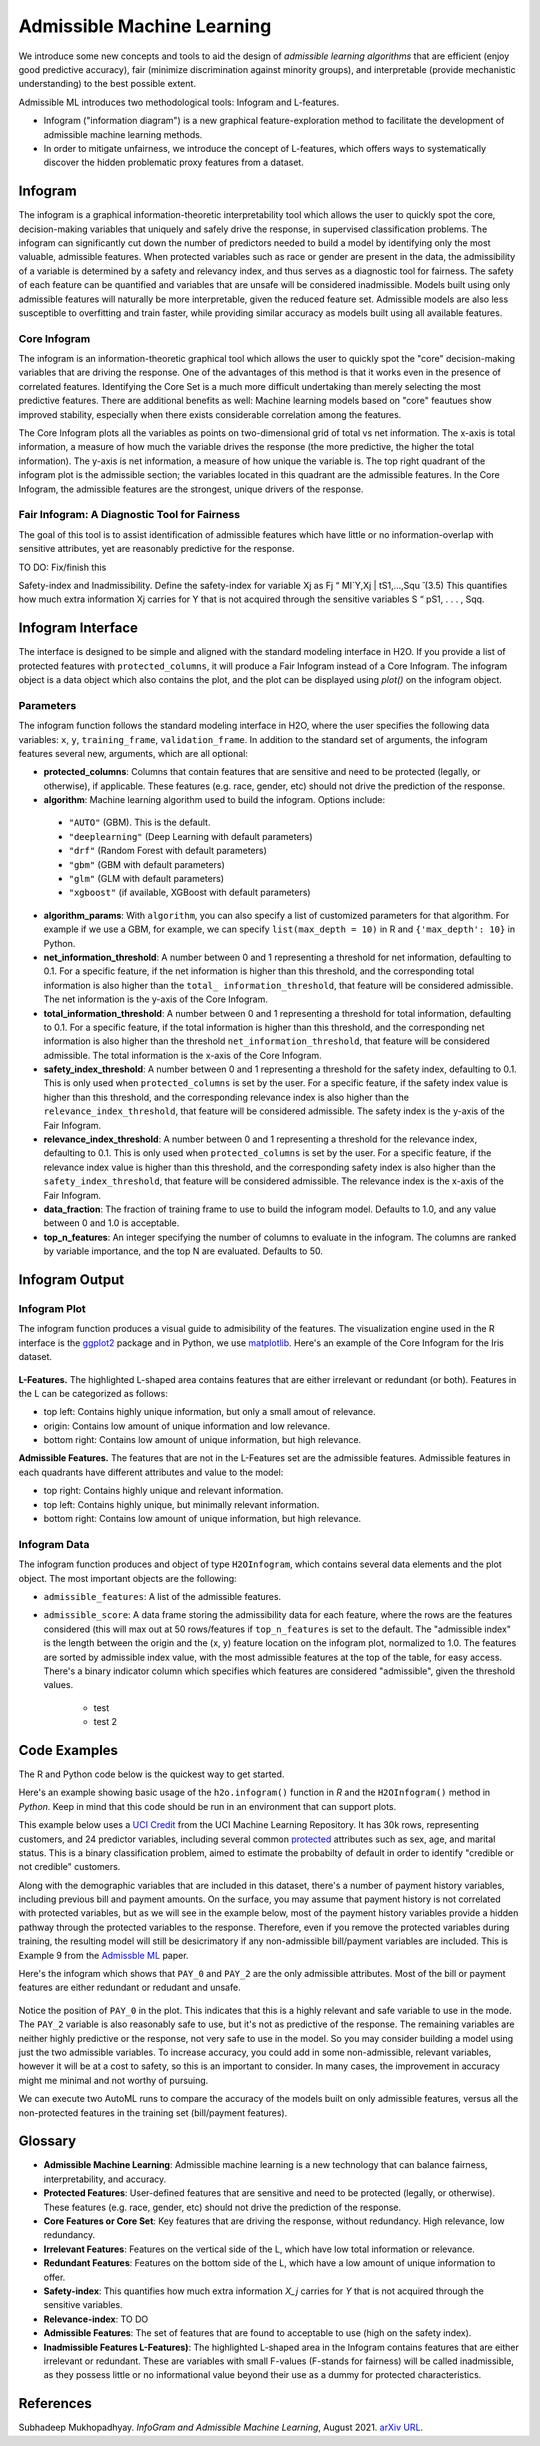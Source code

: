 Admissible Machine Learning
===========================

We introduce some new concepts and tools to aid the design of *admissible learning algorithms* that are efficient (enjoy good predictive accuracy), fair (minimize discrimination against minority groups), and interpretable (provide mechanistic understanding) to the best possible extent.

Admissible ML introduces two methodological tools: Infogram and L-features. 

- Infogram ("information diagram") is a new graphical feature-exploration method to facilitate the development of admissible machine learning methods. 
- In order to mitigate unfairness, we introduce the concept of L-features, which offers ways to systematically discover the hidden problematic proxy features from a dataset. 


Infogram
--------

The infogram is a graphical information-theoretic interpretability tool which allows the user to quickly spot the core, decision-making variables that uniquely and safely drive the response, in supervised classification problems. The infogram can significantly cut down the number of predictors needed to build a model by identifying only the most valuable, admissible features. When protected variables such as race or gender are present in the data, the admissibility of a variable is determined by a safety and relevancy index, and thus serves as a diagnostic tool for fairness. The safety of each feature can be quantified and variables that are unsafe will be considered inadmissible. Models built using only admissible features will naturally be more interpretable, given the reduced feature set. Admissible models are also less susceptible to overfitting and train faster, while providing similar accuracy as models built using all available features.

Core Infogram
~~~~~~~~~~~~~

The infogram is an information-theoretic graphical tool which allows the user to quickly spot the "core" decision-making variables that are driving the response. One of the advantages of this method is that it works even in the presence of correlated features. Identifying the Core Set is a much more difficult undertaking than merely selecting the most predictive features.   There are additional benefits as well: Machine learning models based on "core" feautues show improved stability, especially when there exists considerable correlation among the features.

The Core Infogram plots all the variables as points on two-dimensional grid of total vs net information. The x-axis is total information, a measure of how much the variable drives the response (the more predictive, the higher the total information). The y-axis is net information, a measure of how unique the variable is. The top right quadrant of the infogram plot is the admissible section; the variables located in this quadrant are the admissible features. In the Core Infogram, the admissible features are the strongest, unique drivers of the response.

Fair Infogram: A Diagnostic Tool for Fairness
~~~~~~~~~~~~~~~~~~~~~~~~~~~~~~~~~~~~~~~~~~~~~

The goal of this tool is to assist identification of admissible features which have little or no information-overlap with sensitive attributes, yet are reasonably predictive for the response.

TO DO: Fix/finish this

Safety-index and Inadmissibility. Define the safety-index for variable Xj as
Fj “ MI`Y,Xj | tS1,...,Squ ̆ (3.5)
This quantifies how much extra information Xj carries for Y that is not acquired through the sensitive variables S “ pS1, . . . , Sqq.


Infogram Interface
------------------

The interface is designed to be simple and aligned with the standard modeling interface in H2O.  If you provide a list of protected features with ``protected_columns``, it will produce a Fair Infogram instead of a Core Infogram.  The infogram object is a data object which also contains the plot, and the plot can be displayed using `plot()` on the infogram object.


.. tabs::
   .. code-tab:: r R

        # Generate and plot the infogram
        ig <- h2o.infogram(x = x, y = y, training_frame = train)
        plot(ig)

   .. code-tab:: python

        # Generate and plot the infogram
        ig = H2OInfoGram()
        ig.train(x=x, y=y, training_frame=train)
        ig.plot()


Parameters
~~~~~~~~~~

The infogram function follows the standard modeling interface in H2O, where the user specifies the following data variables: ``x``, ``y``, ``training_frame``, ``validation_frame``.  In addition to the standard set of arguments, the infogram features several new, arguments, which are all optional:

- **protected_columns**: Columns that contain features that are sensitive and need to be protected (legally, or otherwise), if applicable.  These features (e.g. race, gender, etc) should not drive the prediction of the response.

- **algorithm**: Machine learning algorithm used to build the infogram. Options include:

 - ``"AUTO"`` (GBM). This is the default.
 - ``"deeplearning"`` (Deep Learning with default parameters)
 - ``"drf"`` (Random Forest with default parameters)
 - ``"gbm"`` (GBM with default parameters) 
 - ``"glm"`` (GLM with default parameters)
 - ``"xgboost"`` (if available, XGBoost with default parameters)

-  **algorithm_params**: With ``algorithm``, you can also specify a list of customized parameters for that algorithm.  For example if we use a GBM, for example, we can specify ``list(max_depth = 10)`` in R and ``{'max_depth': 10}`` in Python.

- **net_information_threshold**: A number between 0 and 1 representing a threshold for net information, defaulting to 0.1.  For a specific feature, if the net information is higher than this threshold, and the corresponding total information is also higher than the ``total_ information_threshold``, that feature will be considered admissible.  The net information is the y-axis of the Core Infogram.

- **total_information_threshold**: A number between 0 and 1 representing a threshold for total information, defaulting to 0.1.  For a specific feature, if the total information is higher than this threshold, and the corresponding net information is also higher than the threshold ``net_information_threshold``, that feature will be considered admissible. The total information is the x-axis of the Core Infogram.

- **safety_index_threshold**: A number between 0 and 1 representing a threshold for the safety index, defaulting to 0.1.  This is only used when ``protected_columns`` is set by the user.  For a specific feature, if the safety index value is higher than this threshold, and the corresponding relevance index is also higher than the ``relevance_index_threshold``, that feature will be considered admissible.  The safety index is the y-axis of the Fair Infogram.

- **relevance_index_threshold**: A number between 0 and 1 representing a threshold for the relevance index, defaulting to 0.1.  This is only used when ``protected_columns`` is set by the user.  For a specific feature, if the relevance index value is higher than this threshold, and the corresponding safety index is also higher than the ``safety_index_threshold``, that feature will be considered admissible.  The relevance index is the x-axis of the Fair Infogram.

- **data_fraction**: The fraction of training frame to use to build the infogram model. Defaults to 1.0, and any value between 0 and 1.0 is acceptable.

- **top_n_features**: An integer specifying the number of columns to evaluate in the infogram.  The columns are ranked by variable importance, and the top N are evaluated.  Defaults to 50.


Infogram Output
---------------

Infogram Plot
~~~~~~~~~~~~~

The infogram function produces a visual guide to admisibility of the features.  The visualization engine used in the R interface is the `ggplot2 <https://ggplot2.tidyverse.org/>`__ package and in Python, we use `matplotlib <https://matplotlib.org/>`__.  Here's an example of the Core Infogram for the Iris dataset.

.. figure:: images/infogram_core_iris.png
   :alt: H2O Core Infogram
   :scale: 80%
   :align: center


**L-Features.** The highlighted L-shaped area contains features that are either irrelevant or redundant (or both).  Features in the L can be categorized as follows:

- top left: Contains highly unique information, but only a small amout of relevance.
- origin:  Contains low amount of unique information and low relevance.
- bottom right:  Contains low amount of unique information, but high relevance.


**Admissible Features.**  The features that are not in the L-Features set are the admissible features.  Admissible features in each quadrants have different attributes and value to the model:

- top right: Contains highly unique and relevant information.
- top left: Contains highly unique, but minimally relevant information.
- bottom right:  Contains low amount of unique information, but high relevance.



Infogram Data 
~~~~~~~~~~~~~

The infogram function produces and object of type ``H2OInfogram``, which contains several data elements and the plot object.  The most important objects are the following:

- ``admissible_features``: A list of the admissible features.

- ``admissible_score``:  A data frame storing the admissibility data for each feature, where the rows are the features considered (this will max out at 50 rows/features if ``top_n_features`` is set to the default.  The "admissible index" is the length between the origin and the (x, y) feature location on the infogram plot, normalized to 1.0.  The features are sorted by admissible index value, with the most admissible features at the top of the table, for easy access.  There's a binary indicator column which specifies which features are considered "admissible", given the threshold values.

    - test 
    - test 2




Code Examples
-------------

The R and Python code below is the quickest way to get started.  

Here's an example showing basic usage of the ``h2o.infogram()`` function in *R* and the ``H2OInfogram()`` method in *Python*.  Keep in mind that this code should be run in an environment that can support plots. 

This example below uses a `UCI Credit <https://archive.ics.uci.edu/ml/datasets/default+of+credit+card+clients>`__ from the UCI Machine Learning Repository.  It has 30k rows, representing customers, and 24 predictor variables, including several common `protected <https://www.consumerfinance.gov/fair-lending/>`__ attributes such as sex, age, and marital status.  This is a binary classification problem, aimed to estimate the probabilty of default in order to identify "credible or not credible" customers.

Along with the demographic variables that are included in this dataset, there's a number of payment history variables, including previous bill and payment amounts.  On the surface, you may assume that payment history is not correlated with protected variables, but as we will see in the example below, most of the payment history variables provide a hidden pathway through the protected variables to the response.  Therefore, even if you remove the protected variables during training, the resulting model will still be desicrimatory if any non-admissible bill/payment variables are included.  This is Example 9 from the `Admissble ML <https://arxiv.org/abs/2108.07380>`__ paper.


.. tabs::
   .. code-tab:: r R

        library(h2o)

        h2o.init()
                
        # Import credit dataset
        f <- "https://erin-data.s3.amazonaws.com/admissible/data/taiwan_credit_card_uci.csv"
        col_types <- list(by.col.name = c("SEX", "MARRIAGE", "default_payment_next_month"), 
                          types = c("factor", "factor", "factor"))
        train <- h2o.importFile(path = f, col.types = col_types)

        # Response column and predictor columns
        y <- "default_payment_next_month"
        x <- setdiff(names(train), y)

        # Protected attributes
        pcols <- c("SEX", "MARRIAGE", "AGE")

        # Infogram
        ig <- h2o.infogram(y = y, training_frame = train, protected_columns = pcols)
        plot(ig)

   .. code-tab:: python

        import h2o
        from h2o.estimators.infogram import H2OInfogram

        h2o.init()

        # Import credit dataset
        f = "https://erin-data.s3.amazonaws.com/admissible/data/taiwan_credit_card_uci.csv"
        col_types = {'SEX': "enum", 'MARRIAGE': "enum", 'default_payment_next_month': "enum"}
        train = h2o.import_file(path = f, col_types = col_types)

        # Response column and predictor columns
        y = "default_payment_next_month"
        x = train.columns
        x.remove(y)

        # Protected attributes
        pcols = ["SEX", "MARRIAGE", "AGE"]        

        # Infogram
        ig = H2OInfogram()
        ig.train(y=y, x=x, training_frame=train, protected_columns=pcols)
        ig.plot()


Here's the infogram which shows that ``PAY_0`` and ``PAY_2`` are the only admissible attributes.  Most of the bill or payment features are either redundant or redudant and unsafe.

.. figure:: images/infogram_fair_credit.png
   :alt: H2O Fair Infogram
   :scale: 80%
   :align: center


Notice the position of ``PAY_0`` in the plot.  This indicates that this is a highly relevant and safe variable to use in the mode.  The ``PAY_2`` variable is also reasonably safe to use, but it's not as predictive of the response.  The remaining variables are neither highly predictive or the response, not very safe to use in the model.  So you may consider building a model using just the two admissible variables.  To increase accuracy, you could add in some non-admissible, relevant variables, however it will be at a cost to safety, so this is an important to consider. In many cases, the improvement in accuracy might me minimal and not worthy of pursuing.

We can execute two AutoML runs to compare the accuracy of the models built on only admissible features, versus all the non-protected features in the training set (bill/payment features).



.. tabs::
   .. code-tab:: r R

        # Building on the same code as above, we select train an AutoML with all 
        # non-protected features and a run with only the admissible features:

        # Admissible features
        acols <- ig@admissible_features

        # Non-protected columns
        xcols <- setdiff(x, pcols)

        # Admissible AutoML
        aaml <- h2o.automl(x = acols, y = y, 
                           training_frame = train,
                           project_name = "admissible_automl_credit",
                           max_models = 20, 
                           seed = 1)

        # AutoML
        aml <- h2o.automl(x = acols, y = y, 
                          training_frame = train,
                          project_name = "automl_credit",
                          max_models = 20, 
                          seed = 1)



   .. code-tab:: python
 
        # Building on the same code as above, we select train an AutoML with all 
        # non-protected features and a run with only the admissible features:

        # TO DO





Glossary
--------

- **Admissible Machine Learning**: Admissible machine learning is a new technology that can balance fairness, interpretability, and accuracy. 
- **Protected Features**:  User-defined features that are sensitive and need to be protected (legally, or otherwise).  These features (e.g. race, gender, etc) should not drive the prediction of the response.
- **Core Features or Core Set**: Key features that are driving the response, without redundancy.  High relevance, low redundancy. 
- **Irrelevant Features**: Features on the vertical side of the L, which have low total information or relevance.
- **Redundant Features**: Features on the bottom side of the L, which have a low amount of unique information to offer.
- **Safety-index**:  This quantifies how much extra information `X_j` carries for `Y` that is not acquired through the sensitive variables.
- **Relevance-index**: TO DO
- **Admissible Features**: The set of features that are found to acceptable to use (high on the safety index). 
- **Inadmissible Features L-Features)**: The highlighted L-shaped area in the Infogram contains features that are either irrelevant or redundant. These are variables with small F-values (F-stands for fairness) will be called inadmissible, as they possess little or no informational value beyond their use as a dummy for protected characteristics. 




References
----------

Subhadeep Mukhopadhyay. *InfoGram and Admissible Machine Learning*, August 2021. `arXiv URL <https://arxiv.org/abs/2108.07380>`__.



